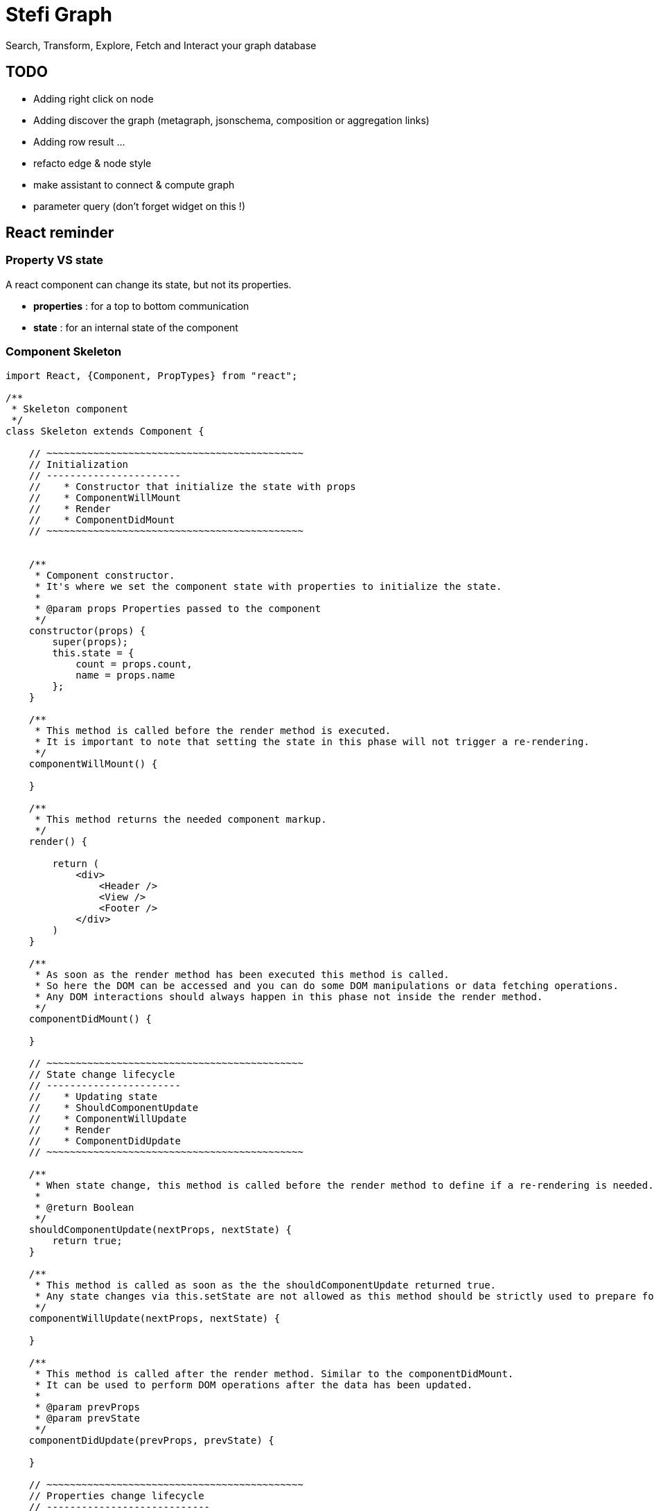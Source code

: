 = Stefi Graph

Search, Transform, Explore, Fetch and Interact your graph database

== TODO

* Adding right click on node
* Adding discover the graph (metagraph, jsonschema, composition or aggregation links)
* Adding row result ...
* refacto edge & node style
* make assistant to connect & compute graph
* parameter query (don't forget widget on this !)

== React reminder

=== Property VS state

A react component can change its state, but not its properties.

 * *properties* : for a top to bottom communication
 * *state* : for an internal state of the component

=== Component Skeleton

[code,javascript]
----
import React, {Component, PropTypes} from "react";

/**
 * Skeleton component
 */
class Skeleton extends Component {

    // ~~~~~~~~~~~~~~~~~~~~~~~~~~~~~~~~~~~~~~~~~~~~
    // Initialization
    // -----------------------
    //    * Constructor that initialize the state with props
    //    * ComponentWillMount
    //    * Render
    //    * ComponentDidMount
    // ~~~~~~~~~~~~~~~~~~~~~~~~~~~~~~~~~~~~~~~~~~~~


    /**
     * Component constructor.
     * It's where we set the component state with properties to initialize the state.
     *
     * @param props Properties passed to the component
     */
    constructor(props) {
        super(props);
        this.state = {
            count = props.count,
            name = props.name
        };
    }

    /**
     * This method is called before the render method is executed.
     * It is important to note that setting the state in this phase will not trigger a re-rendering.
     */
    componentWillMount() {

    }

    /**
     * This method returns the needed component markup.
     */
    render() {

        return (
            <div>
                <Header />
                <View />
                <Footer />
            </div>
        )
    }

    /**
     * As soon as the render method has been executed this method is called.
     * So here the DOM can be accessed and you can do some DOM manipulations or data fetching operations.
     * Any DOM interactions should always happen in this phase not inside the render method.
     */
    componentDidMount() {

    }

    // ~~~~~~~~~~~~~~~~~~~~~~~~~~~~~~~~~~~~~~~~~~~~
    // State change lifecycle
    // -----------------------
    //    * Updating state
    //    * ShouldComponentUpdate
    //    * ComponentWillUpdate
    //    * Render
    //    * ComponentDidUpdate
    // ~~~~~~~~~~~~~~~~~~~~~~~~~~~~~~~~~~~~~~~~~~~~

    /**
     * When state change, this method is called before the render method to define if a re-rendering is needed.
     *
     * @return Boolean
     */
    shouldComponentUpdate(nextProps, nextState) {
        return true;
    }

    /**
     * This method is called as soon as the the shouldComponentUpdate returned true.
     * Any state changes via this.setState are not allowed as this method should be strictly used to prepare for an upcoming update not trigger an update itself.
     */
    componentWillUpdate(nextProps, nextState) {

    }

    /**
     * This method is called after the render method. Similar to the componentDidMount.
     * It can be used to perform DOM operations after the data has been updated.
     *
     * @param prevProps
     * @param prevState
     */
    componentDidUpdate(prevProps, prevState) {

    }

    // ~~~~~~~~~~~~~~~~~~~~~~~~~~~~~~~~~~~~~~~~~~~~
    // Properties change lifecycle
    // ----------------------------
    //    * Updating Props
    //    * ComponentWillReceiveProps
    //    * ShouldComponentUpdate
    //    * ComponentWillUpdate
    //    * Render
    //    * ComponentDidUpdate
    // ~~~~~~~~~~~~~~~~~~~~~~~~~~~~~~~~~~~~~~~~~~~~

    /**
     * This method is called when the props have changed and when this is not an initial rendering.
     * It allow you  to update the state depending on the existing and upcoming props, without triggering another rendering.
     * @param nextProps
     */
    componentWillReceiveProps(nextProps) {
        this.setState({
            // set something
        });
    }


    // ~~~~~~~~~~~~~~~~~~~~~~~~~~~~~~~~~~~~~~~~~~
    // Unmouting
    // ~~~~~~~~~~~~~~~~~~~~~~~~~~~~~~~~~~~~~~~~~~

    /**
     * This method is called before the component is removed from the DOM.
     * It can be used when  you need to perform clean up operations (ex: removing any timers defined in componentDidMount).
     */
    componentWillUnmount() {
    }

    /**
     * This method is called when component is removed.
     */
    componentDidMount() {
    }
}

// Declare all properties with validation
// ~~~~~~~~~~~~~~~~~~~~~~~~~~~~~~~~~~~~~~~
Skeleton.propTypes = {
    count: React.PropTypes.number.isRequired,
    name: React.PropTypes.string.isRequired
};

// Declare default properties
Counter.defaultProps = {
    count: 0,
    name : "Skeleton"
};


export default App
----

=== Property validator

This the list of validator available for properties :

[code, javascript]
----
optionalArray: React.PropTypes.array,
optionalBool: React.PropTypes.bool,
optionalFunc: React.PropTypes.func,
optionalNumber: React.PropTypes.number,
optionalObject: React.PropTypes.object,
optionalString: React.PropTypes.string,

// Anything that can be rendered: numbers, strings, elements or an array
// (or fragment) containing these types.
optionalNode: React.PropTypes.node,

// A React element.
optionalElement: React.PropTypes.element,

// You can also declare that a prop is an instance of a class. This uses
// JS's instanceof operator.
optionalMessage: React.PropTypes.instanceOf(Message),

// You can ensure that your prop is limited to specific values by treating
// it as an enum.
optionalEnum: React.PropTypes.oneOf(['News', 'Photos']),

// An object that could be one of many types
optionalUnion: React.PropTypes.oneOfType([
  React.PropTypes.string,
  React.PropTypes.number,
  React.PropTypes.instanceOf(Message)
]),

// An array of a certain type
optionalArrayOf: React.PropTypes.arrayOf(React.PropTypes.number),

// An object with property values of a certain type
optionalObjectOf: React.PropTypes.objectOf(React.PropTypes.number),

// An object taking on a particular shape
optionalObjectWithShape: React.PropTypes.shape({
  color: React.PropTypes.string,
  fontSize: React.PropTypes.number
}),

// You can chain any of the above with `isRequired` to make sure a warning
// is shown if the prop isn't provided.
requiredFunc: React.PropTypes.func.isRequired,

// A value of any data type
requiredAny: React.PropTypes.any.isRequired,
----

=== Some links

* *React lifecycle :* https://busypeoples.github.io/post/react-component-lifecycle/
